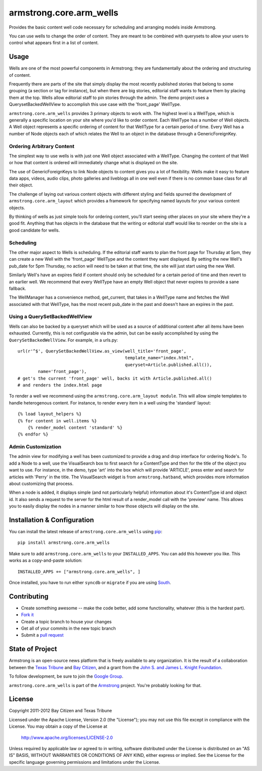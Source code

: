 armstrong.core.arm_wells
========================
Provides the basic content well code necessary for scheduling and arranging
models inside Armstrong.

You can use wells to change the order of content.  They are meant to be
combined with querysets to allow your users to control what appears first in a
list of content.


.. The Usage section below should be refactored with most of the content pulled
   out into real documentation.

Usage
-----
Wells are one of the most powerful components in Armstrong; they are
fundamentally about the ordering and structuring of content.

Frequently there are parts of the site that simply display the most recently
published stories that belong to some grouping (a section or tag for
instance), but when there are big stories, editorial staff wants to feature
them by placing them at the top. Wells allow editorial staff to pin stories
through the admin. The demo project uses a QuerysetBackedWellView to accomplish
this use case with the 'front_page' WellType.

``armstrong.core.arm_wells`` provides 3 primary objects to work with. The
highest level is a WellType, which is generally a specific location on your
site where you'd like to order content. Each WellType has a number of Well
objects. A Well object represents a specific ordering of content for that
WellType for a certain period of time. Every Well has a number of Node objects
each of which relates the Well to an object in the database through a
GenericForeignKey.


Ordering Arbitrary Content
""""""""""""""""""""""""""
The simplest way to use wells is with just one Well object associated
with a WellType. Changing the content of that Well or how that content is
ordered will immediately change what is displayed on the site.

The use of GenericForeignKeys to link Node objects to content gives you a lot
of flexibility. Wells make it easy to feature data apps, videos, audio clips,
photo galleries and liveblogs all in one well even if there is no common base
class for all their object.

The challenge of laying out various content objects with different styling and
fields spurred the development of ``armstrong.core.arm_layout`` which provides
a framework for specifying named layouts for your various content objects.

By thinking of wells as just simple tools for ordering content, you'll start
seeing other places on your site where they're a good fit.  Anything that has
objects in the database that the writing or editorial staff would like to
reorder on the site is a good candidate for wells.


Scheduling
""""""""""
The other major aspect to Wells is scheduling. If the editorial staff wants to
plan the front page for Thursday at 5pm, they can create a new Well with the
'front_page' WellType and the content they want displayed. By setting the new
Well's pub_date for 5pm Thursday, no action will need to be taken at that time,
the site will just start using the new Well.

Similarly Well's have an expires field if content should only be scheduled for
a certain period of time and then revert to an earlier well. We recommend that
every WellType have an empty Well object that never expires to provide a sane
fallback.

The WellManager has a convenience method, get_current, that takes in a WellType
name and fetches the Well associated with that WellType, has the most recent
pub_date in the past and doesn't have an expires in the past.

Using a QuerySetBackedWellView
""""""""""""""""""""""""""""""
Wells can also be backed by a queryset which will be used as a source of
additional content after all items have been exhausted. Currently, this is not
configurable via the admin, but can be easily accomplished by using the
``QuerySetBackedWellView``. For example, in a urls.py::

    url(r'^$', QuerySetBackedWellView.as_view(well_title='front_page',
                                              template_name="index.html",
                                              queryset=Article.published.all()),
            name='front_page'),
    # get's the current 'front_page' well, backs it with Article.published.all()
    # and renders the index.html page

To render a well we recommend using the ``armstrong.core.arm_layout module``.
This will allow simple templates to handle heterogenous content. For instance,
to render every item in a well using the 'standard' layout::

    {% load layout_helpers %}
    {% for content in well.items %}
        {% render_model content 'standard' %}
    {% endfor %}

Admin Customization
"""""""""""""""""""
The admin view for modifying a well has been customized to provide a drag and
drop interface for ordering Node's. To add a Node to a well, use the
VisualSearch box to first search for a ContentType and then for the title of
the object you want to use. For instance, in the demo, type 'art' into the box
which will provide 'ARTICLE', press enter and search for articles with 'Perry' in
the title. The VisualSearch widget is from ``armstrong.hatband``, which
provides more information about customizing that process.

When a node is added, it displays simple (and not particularly helpful)
information about it's ContentType id and object id. It also sends a request to
the server for the html result of a render_model call with the 'preview' name.
This allows you to easily display the nodes in a manner similar to how those
objects will display on the site.


Installation & Configuration
----------------------------
You can install the latest release of ``armstrong.core.arm_wells`` using `pip`_:

::

    pip install armstrong.core.arm_wells

Make sure to add ``armstrong.core.arm_wells`` to your ``INSTALLED_APPS``.  You
can add this however you like.  This works as a copy-and-paste solution:

::

	INSTALLED_APPS += ["armstrong.core.arm_wells", ]

Once installed, you have to run either ``syncdb`` or ``migrate`` if you are
using `South`_.

.. _pip: http://www.pip-installer.org/
.. _South: http://south.aeracode.org/


Contributing
------------
* Create something awesome -- make the code better, add some functionality,
  whatever (this is the hardest part).
* `Fork it`_
* Create a topic branch to house your changes
* Get all of your commits in the new topic branch
* Submit a `pull request`_


State of Project
----------------
Armstrong is an open-source news platform that is freely available to any
organization.  It is the result of a collaboration between the `Texas Tribune`_
and `Bay Citizen`_, and a grant from the `John S. and James L. Knight
Foundation`_.

To follow development, be sure to join the `Google Group`_.

``armstrong.core.arm_wells`` is part of the `Armstrong`_ project.  You're
probably looking for that.


License
-------
Copyright 2011-2012 Bay Citizen and Texas Tribune

Licensed under the Apache License, Version 2.0 (the "License");
you may not use this file except in compliance with the License.
You may obtain a copy of the License at

   http://www.apache.org/licenses/LICENSE-2.0

Unless required by applicable law or agreed to in writing, software
distributed under the License is distributed on an "AS IS" BASIS,
WITHOUT WARRANTIES OR CONDITIONS OF ANY KIND, either express or implied.
See the License for the specific language governing permissions and
limitations under the License.

.. _Armstrong: http://www.armstrongcms.org/
.. _Bay Citizen: http://www.baycitizen.org/
.. _John S. and James L. Knight Foundation: http://www.knightfoundation.org/
.. _Texas Tribune: http://www.texastribune.org/
.. _Google Group: http://groups.google.com/group/armstrongcms
.. _pull request: http://help.github.com/pull-requests/
.. _Fork it: http://help.github.com/forking/
